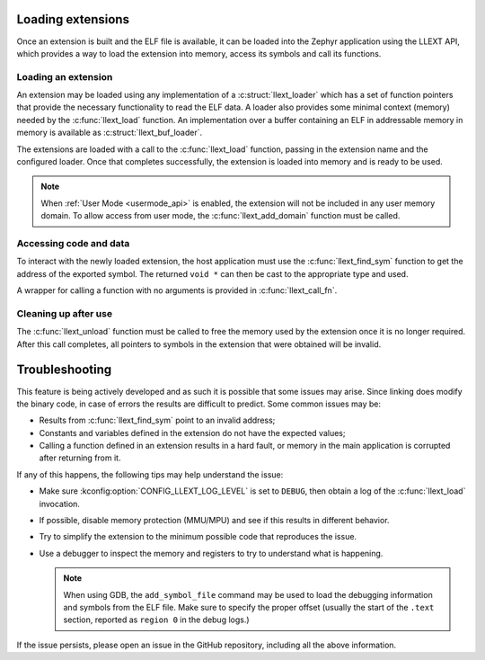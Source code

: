 Loading extensions
##################

Once an extension is built and the ELF file is available, it can be loaded into
the Zephyr application using the LLEXT API, which provides a way to load the
extension into memory, access its symbols and call its functions.

Loading an extension
====================

An extension may be loaded using any implementation of a :c:struct:`llext_loader`
which has a set of function pointers that provide the necessary functionality
to read the ELF data. A loader also provides some minimal context (memory)
needed by the :c:func:`llext_load` function. An implementation over a buffer
containing an ELF in addressable memory in memory is available as
:c:struct:`llext_buf_loader`.

The extensions are loaded with a call to the :c:func:`llext_load` function,
passing in the extension name and the configured loader. Once that completes
successfully, the extension is loaded into memory and is ready to be used.

.. note::
   When :ref:`User Mode <usermode_api>` is enabled, the extension will not be
   included in any user memory domain. To allow access from user mode, the
   :c:func:`llext_add_domain` function must be called.

Accessing code and data
=======================

To interact with the newly loaded extension, the host application must use the
:c:func:`llext_find_sym` function to get the address of the exported symbol.
The returned ``void *`` can then be cast to the appropriate type and used.

A wrapper for calling a function with no arguments is provided in
:c:func:`llext_call_fn`.

Cleaning up after use
=====================

The :c:func:`llext_unload` function must be called to free the memory used by
the extension once it is no longer required. After this call completes, all
pointers to symbols in the extension that were obtained will be invalid.

Troubleshooting
###############

This feature is being actively developed and as such it is possible that some
issues may arise. Since linking does modify the binary code, in case of errors
the results are difficult to predict. Some common issues may be:

* Results from :c:func:`llext_find_sym` point to an invalid address;

* Constants and variables defined in the extension do not have the expected
  values;

* Calling a function defined in an extension results in a hard fault, or memory
  in the main application is corrupted after returning from it.

If any of this happens, the following tips may help understand the issue:

* Make sure :kconfig:option:`CONFIG_LLEXT_LOG_LEVEL` is set to ``DEBUG``, then
  obtain a log of the :c:func:`llext_load` invocation.

* If possible, disable memory protection (MMU/MPU) and see if this results in
  different behavior.

* Try to simplify the extension to the minimum possible code that reproduces
  the issue.

* Use a debugger to inspect the memory and registers to try to understand what
  is happening.

  .. note::
     When using GDB, the ``add_symbol_file`` command may be used to load the
     debugging information and symbols from the ELF file. Make sure to specify
     the proper offset (usually the start of the ``.text`` section, reported
     as ``region 0`` in the debug logs.)

If the issue persists, please open an issue in the GitHub repository, including
all the above information.
